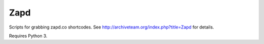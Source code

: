 Zapd
====

Scripts for grabbing zapd.co shortcodes. See http://archiveteam.org/index.php?title=Zapd for details.

Requires Python 3.
